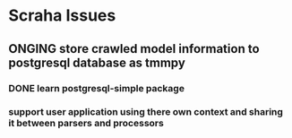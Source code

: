 * Scraha Issues
** ONGING store crawled model information to postgresql database as tmmpy
*** DONE learn postgresql-simple package   
*** support user application using there own context and sharing it between parsers and processors

